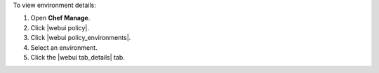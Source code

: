 .. This is an included how-to. 


To view environment details:

#. Open **Chef Manage**.
#. Click |webui policy|.
#. Click |webui policy_environments|.
#. Select an environment.
#. Click the |webui tab_details| tab.